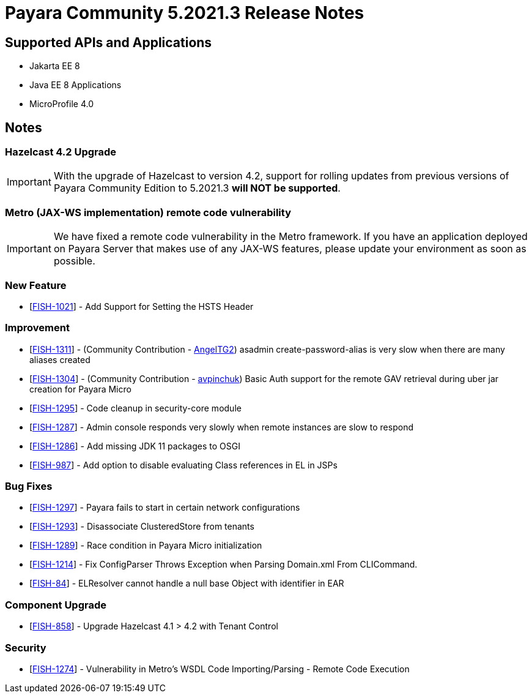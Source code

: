= Payara Community 5.2021.3 Release Notes

== Supported APIs and Applications

* Jakarta EE 8
* Java EE 8 Applications
* MicroProfile 4.0

== Notes

=== Hazelcast 4.2 Upgrade
IMPORTANT: With the upgrade of Hazelcast to version 4.2, support for rolling updates from previous versions of Payara Community Edition to 5.2021.3 **will NOT be supported**.

=== Metro (JAX-WS implementation) remote code vulnerability
IMPORTANT: We have fixed a remote code vulnerability in the Metro framework. If you have an application deployed on Payara Server that makes use of any JAX-WS features, please update your environment as soon as possible.

=== New Feature
* [https://github.com/payara/Payara/pull/5179[FISH-1021]] - Add Support for Setting the HSTS Header

=== Improvement
* [https://github.com/payara/Payara/pull/5197[FISH-1311]] - (Community Contribution - https://github.com/AngelTG2[AngelTG2]) asadmin create-password-alias is very slow when there are many aliases created
* [https://github.com/payara/Payara/pull/5164[FISH-1304]] - (Community Contribution - https://github.com/avpinchuk[avpinchuk]) Basic Auth support for the remote GAV retrieval during uber jar creation for Payara Micro
* [https://github.com/payara/Payara/pull/5190[FISH-1295]] - Code cleanup in security-core module
* [https://github.com/payara/Payara/pull/5213[FISH-1287]] - Admin console responds very slowly when remote instances are slow to respond
* [https://github.com/payara/Payara/pull/5180[FISH-1286]] - Add missing JDK 11 packages to OSGI
* [https://github.com/payara/Payara/pull/5181[FISH-987]] - Add option to disable evaluating Class references in EL in JSPs

=== Bug Fixes
* [https://github.com/payara/Payara/pull/5193[FISH-1297]] - Payara fails to start in certain network configurations
* [https://github.com/payara/Payara/pull/5188[FISH-1293]] - Disassociate ClusteredStore from tenants
* [https://github.com/payara/Payara/pull/5184[FISH-1289]] - Race condition in Payara Micro initialization
* [https://github.com/payara/Payara/pull/5196[FISH-1214]] - Fix ConfigParser Throws Exception when Parsing Domain.xml From CLICommand.
* [https://github.com/payara/Payara/pull/5212[FISH-84]] - ELResolver cannot handle a null base Object with identifier in EAR

=== Component Upgrade
* [https://github.com/payara/Payara/pull/5176[FISH-858]] - Upgrade Hazelcast 4.1 > 4.2 with Tenant Control

=== Security
* [https://github.com/payara/Payara/pull/5198[FISH-1274]] - Vulnerability in Metro's WSDL Code Importing/Parsing - Remote Code Execution